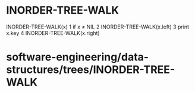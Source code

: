 * INORDER-TREE-WALK

INORDER-TREE-WALK(x) 1 if x ≠ NIL 2 INORDER-TREE-WALK(x.left) 3 print
x.key 4 INORDER-TREE-WALK(x.right)

* software-engineering/data-structures/trees/INORDER-TREE-WALK
